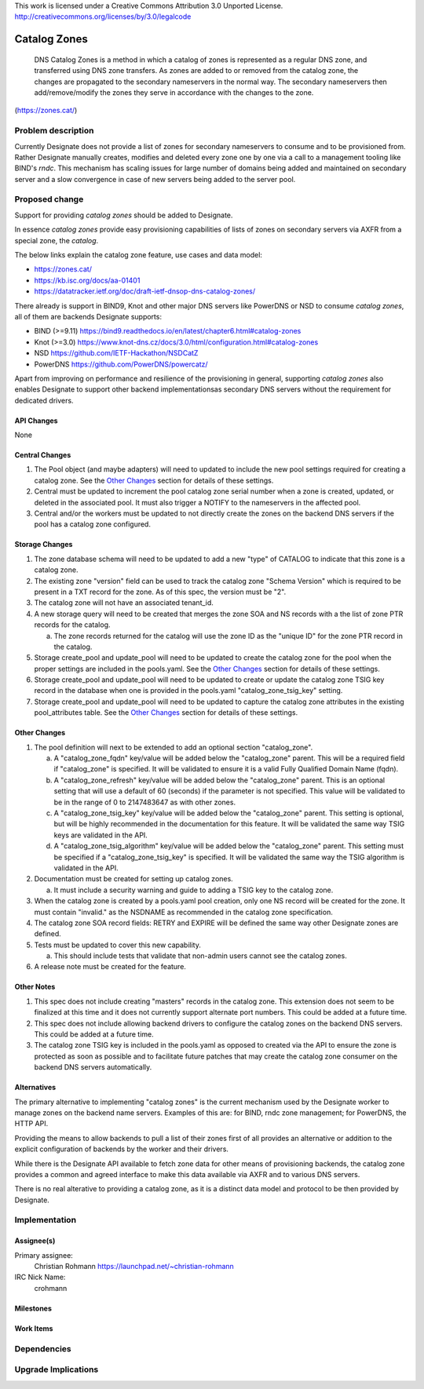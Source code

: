 ..

This work is licensed under a Creative Commons Attribution 3.0 Unported License.
http://creativecommons.org/licenses/by/3.0/legalcode

..
  This template should be in ReSTructured text. The filename in the git
  repository should match the launchpad URL, for example a URL of
  https://blueprints.launchpad.net/designate/+spec/awesome-thing should be named
  awesome-thing.rst .  Please do not delete any of the sections in this
  template.  If you have nothing to say for a whole section, just write: None
  For help with syntax, see http://sphinx-doc.org/rest.html
  To test out your formatting, see http://www.tele3.cz/jbar/rest/rest.html

======================
 Catalog Zones
======================

 DNS Catalog Zones is a method in which a catalog of zones is
 represented as a regular DNS zone, and transferred using DNS zone
 transfers. As zones are added to or removed from the catalog zone, the
 changes are propagated to the secondary nameservers in the normal way.
 The secondary nameservers then add/remove/modify the zones they serve
 in accordance with the changes to the zone.

(https://zones.cat/)


Problem description
===================

Currently Designate does not provide a list of zones for secondary
nameservers to consume and to be provisioned from. Rather Designate
manually creates, modifies and deleted every zone one by one via a
call to a management tooling like BIND's `rndc`. This mechanism has
scaling issues for large number of domains being added and maintained
on secondary server and a slow convergence in case of new servers being
added to the server pool.


Proposed change
===============
Support for providing `catalog zones` should be added to Designate.

In essence `catalog zones` provide easy provisioning capabilities of
lists of zones on secondary servers via AXFR from a special zone,
the `catalog`.

The below links explain the catalog zone feature, use cases and
data model:

* https://zones.cat/
* https://kb.isc.org/docs/aa-01401
* https://datatracker.ietf.org/doc/draft-ietf-dnsop-dns-catalog-zones/


There already is support in BIND9, Knot and other major DNS servers like
PowerDNS or NSD to consume `catalog zones`, all of them are backends
Designate supports:

* BIND (>=9.11) https://bind9.readthedocs.io/en/latest/chapter6.html#catalog-zones
* Knot (>=3.0) https://www.knot-dns.cz/docs/3.0/html/configuration.html#catalog-zones
* NSD https://github.com/IETF-Hackathon/NSDCatZ
* PowerDNS https://github.com/PowerDNS/powercatz/

Apart from improving on performance and resilience of the provisioning
in general, supporting `catalog zones` also enables Designate to support
other backend implementationsas secondary DNS servers without the
requirement for dedicated drivers.


API Changes
-----------

None


Central Changes
---------------

1. The Pool object (and maybe adapters) will need to updated to include the new
   pool settings required for creating a catalog zone. See the `Other Changes`_
   section for details of these settings.
2. Central must be updated to increment the pool catalog zone serial number
   when a zone is created, updated, or deleted in the associated pool. It must
   also trigger a NOTIFY to the nameservers in the affected pool.
3. Central and/or the workers must be updated to not directly create the zones
   on the backend DNS servers if the pool has a catalog zone configured.


Storage Changes
---------------

1. The zone database schema will need to be updated to add a new "type" of
   CATALOG to indicate that this zone is a catalog zone.
2. The existing zone "version" field can be used to track the catalog zone
   "Schema Version" which is required to be present in a TXT record for the
   zone. As of this spec, the version must be "2".
3. The catalog zone will not have an associated tenant_id.
4. A new storage query will need to be created that merges the zone SOA and NS
   records with a the list of zone PTR records for the catalog.

   a. The zone records returned for the catalog will use the zone ID as the
      "unique ID" for the zone PTR record in the catalog.

5. Storage create_pool and update_pool will need to be updated to create the
   catalog zone for the pool when the proper settings are included in the
   pools.yaml. See the `Other Changes`_ section for details of these settings.
6. Storage create_pool and update_pool will need to be updated to create or
   update the catalog zone TSIG key record in the database when one is
   provided in the pools.yaml "catalog_zone_tsig_key" setting.
7. Storage create_pool and update_pool will need to be updated to capture the
   catalog zone attributes in the existing pool_attributes table. See the
   `Other Changes`_ section for details of these settings.


Other Changes
-------------

1. The pool definition will next to be extended to add an optional section
   "catalog_zone".

   a. A "catalog_zone_fqdn" key/value will be added below the "catalog_zone"
      parent. This will be a required field if "catalog_zone" is specified. It
      will be validated to ensure it is a valid Fully Qualified Domain Name
      (fqdn).
   b. A "catalog_zone_refresh" key/value will be added below the "catalog_zone"
      parent. This is an optional setting that will use a default of 60
      (seconds) if the parameter is not specified. This value will be validated
      to be in the range of 0 to 2147483647 as with other zones.
   c. A "catalog_zone_tsig_key" key/value will be added below the "catalog_zone"
      parent. This setting is optional, but will be highly recommended in the
      documentation for this feature. It will be validated the same way TSIG
      keys are validated in the API.
   d. A "catalog_zone_tsig_algorithm" key/value will be added below the
      "catalog_zone" parent. This setting must be specified if a
      "catalog_zone_tsig_key" is specified. It will be validated the same way
      the TSIG algorithm is validated in the API.

2. Documentation must be created for setting up catalog zones.

   a. It must include a security warning and guide to adding a TSIG key to the
      catalog zone.

3. When the catalog zone is created by a pools.yaml pool creation, only one
   NS record will be created for the zone. It must contain "invalid." as the
   NSDNAME as recommended in the catalog zone specification.
4. The catalog zone SOA record fields: RETRY and EXPIRE will be defined the
   same way other Designate zones are defined.
5. Tests must be updated to cover this new capability.

   a. This should include tests that validate that non-admin users cannot see
      the catalog zones.

6. A release note must be created for the feature.

Other Notes
-----------

1. This spec does not include creating "masters" records in the catalog zone.
   This extension does not seem to be finalized at this time and it does not
   currently support alternate port numbers. This could be added at a future
   time.
2. This spec does not include allowing backend drivers to configure the catalog
   zones on the backend DNS servers. This could be added at a future time.
3. The catalog zone TSIG key is included in the pools.yaml as opposed to
   created via the API to ensure the zone is protected as soon as possible and
   to facilitate future patches that may create the catalog zone consumer on
   the backend DNS servers automatically.


Alternatives
------------

The primary alternative to implementing "catalog zones" is the current
mechanism used by the Designate worker to manage zones on the backend name
servers.
Examples of this are: for BIND, rndc zone management; for PowerDNS, the
HTTP API.

Providing the means to allow backends to pull a list of their zones
first of all provides an alternative or addition to the explicit
configuration of backends by the worker and their drivers.

While there is the Designate API available to fetch zone data for other
means of provisioning backends, the catalog zone provides a common and
agreed interface to make this data available via AXFR and to various DNS
servers.

There is no real alterative to providing a catalog zone, as it is a
distinct data model and protocol to be then provided by Designate.


Implementation
==============

Assignee(s)
-----------

Primary assignee:
  Christian Rohmann https://launchpad.net/~christian-rohmann

IRC Nick Name:
  crohmann


Milestones
----------


Work Items
----------


Dependencies
============


Upgrade Implications
====================
